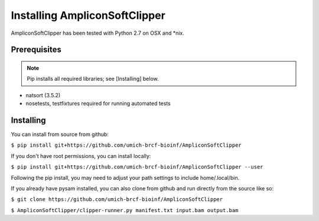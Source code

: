 Installing AmpliconSoftClipper
==================
AmpliconSoftClipper has been tested with Python 2.7 on OSX and \*nix.

Prerequisites
-------------
.. note:: Pip installs all required libraries; see [Installing] below.


* natsort (3.5.2)  
* nosetests, testfixtures required for running automated tests


Installing
----------
You can install from source from github:

``$ pip install git+https://github.com/umich-brcf-bioinf/AmpliconSoftClipper``

If you don't have root permissions, you can install locally:

``$ pip install git+https://github.com/umich-brcf-bioinf/AmpliconSoftClipper --user``

Following the pip install, you may need to adjust your path settings to include home/.local/bin. 


If you already have pysam installed, you can also clone from github and run directly from the source like so:

``$ git clone https://github.com/umich-brcf-bioinf/AmpliconSoftClipper``

``$ AmpliconSoftClipper/clipper-runner.py manifest.txt input.bam output.bam``
  

